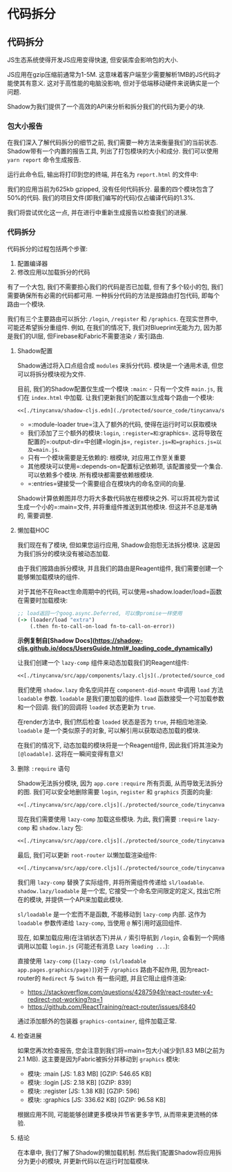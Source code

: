 * 代码拆分
  :PROPERTIES:
  :CUSTOM_ID: adv-cs
  :DESCRIPTION: 大型应用会降低用户体验, 控制这一点的方法之一是将我们的代码拆分成块. 本章将介绍Shadow提供的工具来拆分我们的应用代码. 我们还将实现这些拆分并分析性能提升.
  :END:

** 代码拆分
JS生态系统使得开发JS应用变得快速, 但安装库会影响包的大小.

JS应用在gzip压缩前通常为1-5M. 这意味着客户端至少需要解析1MB的JS代码才能使其有意义. 这对于高性能的电脑没影响, 但对于低端移动硬件来说确实是一个问题.

Shadow为我们提供了一个高效的API来分析和拆分我们的代码为更小的块.

*** 包大小报告
在我们深入了解代码拆分的细节之前, 我们需要一种方法来衡量我们的当前状态. Shadow带有一个内置的报告工具, 列出了打包模块的大小和成分. 我们可以使用 =yarn report= 命令生成报告.

运行此命令后, 输出将打印到您的终端, 并在名为 =report.html= 的文件中:

[[file:public/assets/no-split.png]]

我们的应用当前为625kb gzipped, 没有任何代码拆分. 最重的四个模块包含了50%的代码. 我们的项目文件(即我们编写的代码)仅占编译代码的1.3%.

我们将尝试优化这一点, 并在进行中重新生成报告以检查我们的进展.

*** 代码拆分
代码拆分的过程包括两个步骤:
1. 配置编译器
2. 修改应用以加载拆分的代码

有了一个大包, 我们不需要担心我们的代码是否已加载, 但有了多个较小的包, 我们需要确保所有必需的代码都可用. 一种拆分代码的方法是按路由打包代码, 即每个路由一个模块.

我们有三个主要路由可以拆分: =/login=, =/register= 和 =/graphics=. 在现实世界中, 可能还希望拆分重组件. 例如, 在我们的情况下, 我们对Blueprint无能为力, 因为那是我们的UI层, 但Firebase和Fabric不需要渲染 =/= 索引路由.

**** Shadow配置
Shadow通过将入口点组合成 =modules= 来拆分代码. 模块是一个通用术语, 但您可以将拆分模块视为文件.

目前, 我们的Shadow配置仅生成一个模块 =:main=: - 只有一个文件 =main.js=, 我们在 =index.html= 中加载. 让我们更新我们的配置以生成每个路由一个模块:

#+BEGIN_SRC clojure :crop-start-line 3 :crop-end-line 11
<<[./tinycanva/shadow-cljs.edn](./protected/source_code/tinycanva/shadow-cljs.edn)
#+END_SRC

- =:module-loader true=注入了额外的代码, 使得在运行时可以获取模块
- 我们添加了三个额外的模块=:login=, =:register=和=:graphics=. 这将导致在配置的=:output-dir=中创建=login.js=, =register.js=和=graphics.js=以及=main.js=.
- 只有一个模块需要是无依赖的: 根模块, 对应用工作至关重要
- 其他模块可以使用=:depends-on=配置标记依赖项, 该配置接受一个集合. 可以依赖多个模块. 所有模块都需要依赖根模块.
- =:entries=键接受一个需要组合在模块内的命名空间的向量.

Shadow计算依赖图并尽力将大多数代码放在根模块之外. 可以将其视为尝试生成一个小的=:main=文件, 并将重组件推送到其他模块. 但这并不总是准确的, 需要调整.

**** 懒加载HOC
我们现在有了模块, 但如果您运行应用, Shadow会抱怨无法拆分模块. 这是因为我们拆分的模块没有被动态加载.

由于我们按路由拆分模块, 并且我们的路由是Reagent组件, 我们需要创建一个能够懒加载模块的组件.

对于其他不在React生命周期中的代码, 可以使用=shadow.loader/load=函数在需要时加载模块:


#+begin_src clojure
;; load返回一个goog.async.Deferred, 可以像promise一样使用
(-> (loader/load "extra")
    (.then fn-to-call-on-load fn-to-call-on-error))
#+end_src


*示例复制自[Shadow Docs](https://shadow-cljs.github.io/docs/UsersGuide.html#_loading_code_dynamically)*

让我们创建一个 =lazy-comp= 组件来动态加载我们的Reagent组件:

#+BEGIN_SRC clojure
<<[./tinycanva/src/app/components/lazy.cljs](./protected/source_code/tinycanva/src/app/components/lazy.cljs)
#+END_SRC

我们使用 =shadow.lazy= 命名空间并在 =component-did-mount= 中调用 =load= 方法 =loadable= 参数. =loadable= 是我们要加载的组件. =load= 函数接受一个可加载参数和一个回调. 我们的回调将 =loaded= 状态更新为 =true=.

在render方法中, 我们然后检查 =loaded= 状态是否为 =true=, 并相应地渲染. =loadable= 是一个类似原子的对象, 可以解引用以获取动态加载的模块.

在我们的情况下, 动态加载的模块将是一个Reagent组件, 因此我们将其渲染为 =[@loadable]=. 这将在一瞬间变得有意义!

**** 删除 =:require= 语句
Shadow无法拆分模块, 因为 =app.core= =:require= 所有页面, 从而导致无法拆分的图. 我们可以安全地删除需要 =login=, =register= 和 =graphics= 页面的向量:

#+BEGIN_SRC clojure :crop-start-line 8 :crop-end-line 11
<<[./tinycanva/src/app/core.cljs](./protected/source_code/tinycanva/src/app/core.cljs)
#+END_SRC

现在我们需要使用 =lazy-comp= 加载这些模块. 为此, 我们需要 =:require= =lazy-comp= 和 =shadow.lazy= 包:

#+BEGIN_SRC clojure :crop-start-line 12 :crop-end-line 13
<<[./tinycanva/src/app/core.cljs](./protected/source_code/tinycanva/src/app/core.cljs)
#+END_SRC

最后, 我们可以更新 =root-router= 以懒加载渲染组件:

#+BEGIN_SRC clojure :crop-start-line 24 :crop-end-line 42
<<[./tinycanva/src/app/core.cljs](./protected/source_code/tinycanva/src/app/core.cljs)
#+END_SRC

我们用 =lazy-comp= 替换了实际组件, 并将所需组件传递给 =sl/loadable=. =shadow.lazy/loadable= 是一个宏, 它接受一个命名空间限定的定义, 找出它所在的模块, 并提供一个API来加载此模块.

=sl/loadable= 是一个宏而不是函数, 不能移动到 =lazy-comp= 内部. 这作为 =loadable= 参数传递给 =lazy-comp=, 当使用 =@= 解引用时返回组件.

现在, 如果加载应用(在注销状态下)并从 =/= 索引导航到 =/login=, 会看到一个网络调用以加载 =login.js= (可能还有消息 =Lazy loading ...=):


[[file:public/assets/lazy-login.gif]]

直接使用 =lazy-comp= (=[lazy-comp (sl/loadable app.pages.graphics/page)]=)对于 =/graphics= 路由不起作用, 因为react-router的 =Redirect= 与 =Switch= 有一些问题, 并且它阻止组件渲染:
- https://stackoverflow.com/questions/42875949/react-router-v4-redirect-not-working?rq=1
- https://github.com/ReactTraining/react-router/issues/6840

通过添加额外的包装器 =graphics-container=, 组件加载正常.

**** 检查进展
如果您再次检查报告, 您会注意到我们将=main=包大小减少到1.83 MB(之前为2.1 MB). 这主要是因为Fabric被拆分并移动到 =graphics= 模块:

- 模块: :main [JS: 1.83 MB] [GZIP: 546.65 KB]
- 模块: :login [JS: 2.18 KB] [GZIP: 839]
- 模块: :register [JS: 1.38 KB] [GZIP: 596]
- 模块: :graphics [JS: 336.62 KB] [GZIP: 96.58 KB]

根据应用不同, 可能能够创建更多模块并节省更多字节, 从而带来更流畅的体验.

**** 结论
在本章中, 我们了解了Shadow的懒加载机制. 然后我们配置Shadow将应用拆分为更小的模块, 并更新代码以在运行时加载模块.
